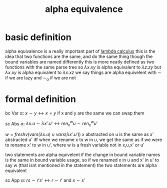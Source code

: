 :PROPERTIES:
:ID:       bb40f076-4a7c-4f6c-a855-a7d134d1d227
:END:
#+title: alpha equivalence
* basic definition
alpha equivalence is a really important part of [[id:cc639b5b-3e71-4e97-8322-7367fceb41ce][lambda calculus]]
this is the idea that two functions are the same, and do the same thing though the bound variables are named differently
this is more neatly defined as two functions with the same parse tree
so $\lambda x . xy$ is alpha equivalent to $\lambda z . zy$
but $\lambda x .xy$ is alpha equivalent to $\lambda x . xz$
we say things are alpha equivelent with $\sim$ if we are lazy and $\sim_\alpha$ if we are not

* formal definition
bc Var α: $x \sim y \leftrightarrow x=y$
if x and y are the same we can swap them

sc Abs α: $\lambda x.u \sim \lambda x' . u' \leftrightarrow ren^w_x u \sim ren^w_x u'$

    $w  = freshv(vars(\lambda x.u) \cup vars(\lambda x' .u'))$
x abstracted on u is the same as x' abstracted u' iff when we rename x to w in u, we get the same as if we were to rename x' to w in u', where w is a fresh variable not in x,u,x' or u'

two statements are alpha equivelent if the change in bound variable names is the same in bound variable usage, so if we renamed x in u and x' in u' to say w (that isnt mentioned in the statement) the two statements are alpha equivalent


sc App α: $rs \sim r's' \leftrightarrow r \sim r'$ and $s \sim s'$
